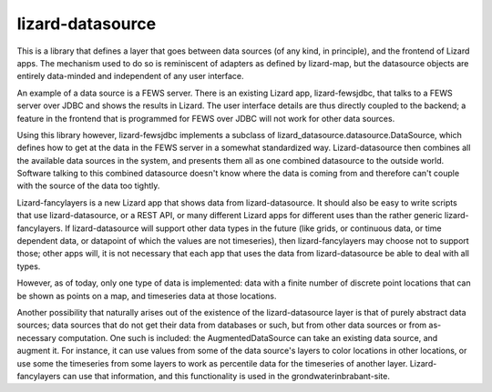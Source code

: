 lizard-datasource
==========================================

This is a library that defines a layer that goes between data sources
(of any kind, in principle), and the frontend of Lizard apps. The
mechanism used to do so is reminiscent of adapters as defined by
lizard-map, but the datasource objects are entirely data-minded and
independent of any user interface.

An example of a data source is a FEWS server. There is an existing
Lizard app, lizard-fewsjdbc, that talks to a FEWS server over JDBC and
shows the results in Lizard. The user interface details are thus
directly coupled to the backend; a feature in the frontend that is
programmed for FEWS over JDBC will not work for other data sources.

Using this library however, lizard-fewsjdbc implements a subclass of
lizard_datasource.datasource.DataSource, which defines how to get at
the data in the FEWS server in a somewhat standardized
way. Lizard-datasource then combines all the available data sources in
the system, and presents them all as one combined datasource to the
outside world. Software talking to this combined datasource doesn't
know where the data is coming from and therefore can't couple with the
source of the data too tightly.

Lizard-fancylayers is a new Lizard app that shows data from
lizard-datasource. It should also be easy to write scripts that use
lizard-datasource, or a REST API, or many different Lizard apps for
different uses than the rather generic lizard-fancylayers. If
lizard-datasource will support other data types in the future (like
grids, or continuous data, or time dependent data, or datapoint of
which the values are not timeseries), then lizard-fancylayers may
choose not to support those; other apps will, it is not necessary that
each app that uses the data from lizard-datasource be able to deal
with all types.

However, as of today, only one type of data is implemented: data with
a finite number of discrete point locations that can be shown as
points on a map, and timeseries data at those locations.

Another possibility that naturally arises out of the existence of the
lizard-datasource layer is that of purely abstract data sources; data
sources that do not get their data from databases or such, but from
other data sources or from as-necessary computation. One such is
included: the AugmentedDataSource can take an existing data source,
and augment it. For instance, it can use values from some of the data
source's layers to color locations in other locations, or use some the
timeseries from some layers to work as percentile data for the
timeseries of another layer. Lizard-fancylayers can use that
information, and this functionality is used in the
grondwaterinbrabant-site.
